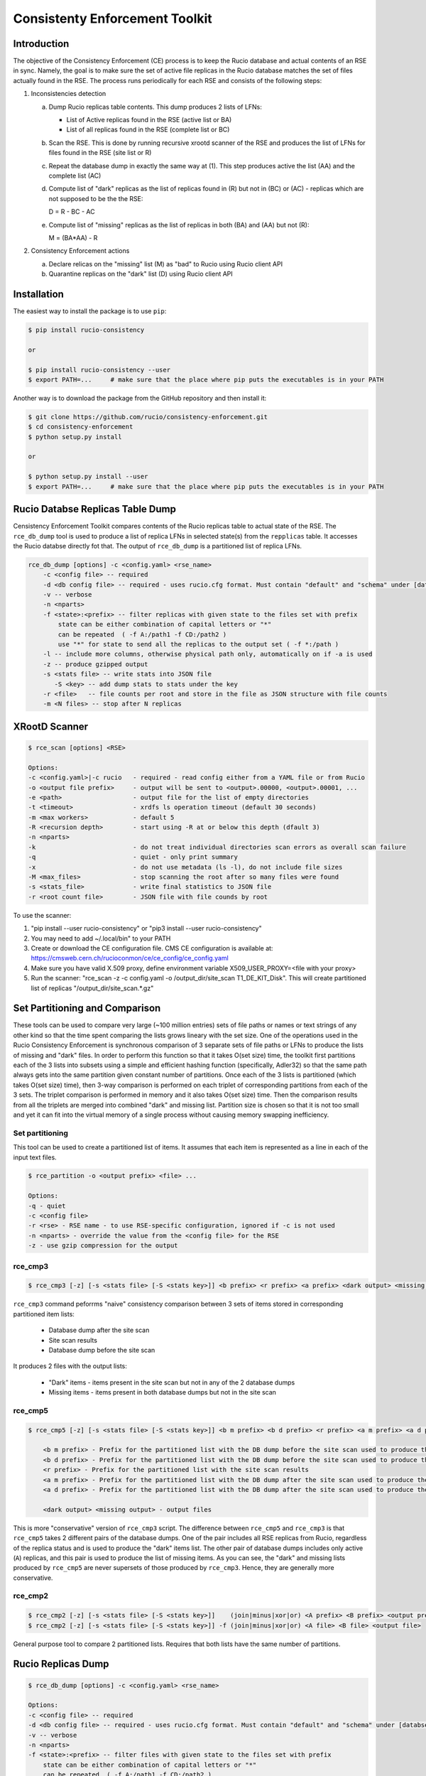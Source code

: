 Consistenty Enforcement Toolkit
===============================

Introduction
------------

The objective of the Consistency Enforcement (CE) process is to keep the Rucio database and actual contents of an RSE in sync. Namely, the goal
is to make sure the set of active file replicas in the Rucio database matches the set of files actually found in the RSE.
The process runs periodically for each RSE and consists of the following steps:

1.  Inconsistencies detection

    a.  Dump Rucio replicas table contents. This dump produces 2 lists of LFNs:
    
        * List of Active replicas found in the RSE (active list or BA)
        * List of all replicas found in the RSE (complete list or BC)
        
    b.  Scan the RSE. This is done by running recursive xrootd scanner of the RSE and produces the list of LFNs for files found in the RSE (site list or R)
    c.  Repeat the database dump in exactly the same way at (1). This step produces active the list (AA) and the complete list (AC)
    d.  Compute list of "dark" replicas as the list of replicas found in (R) but not in (BC) or (AC) - replicas which are not supposed to be the the RSE:
    
        D = R - BC - AC
        
    e.  Compute list of "missing" replicas as the list of replicas in both (BA) and (AA) but not (R):
    
        M = (BA*AA) - R
        
2.  Consistency Enforcement actions

    a. Declare relicas on the "missing" list (M) as "bad" to Rucio using Rucio client API
    b. Quarantine replicas on the "dark" list (D) using Rucio client API

Installation
------------

The easiest way to install the package is to use ``pip``:

.. code-block:: shell

    $ pip install rucio-consistency
    
    or 
    
    $ pip install rucio-consistency --user
    $ export PATH=...     # make sure that the place where pip puts the executables is in your PATH
    

Another way is to download the package from the GitHub repository and then install it:

.. code-block:: shell

    $ git clone https://github.com/rucio/consistency-enforcement.git
    $ cd consistency-enforcement
    $ python setup.py install

    or 

    $ python setup.py install --user
    $ export PATH=...     # make sure that the place where pip puts the executables is in your PATH
    

Rucio Databse Replicas Table Dump
---------------------------------

Censistency Enforcement Toolkit compares contents of the Rucio replicas table to actual state of the RSE.
The ``rce_db_dump`` tool is used to produce a list of replica LFNs in selected state(s) from the ``repplicas``
table. It accesses the Rucio databse directly fot that. The output of ``rce_db_dump`` is a partitioned list
of replica LFNs.

.. code-block:: shell

    rce_db_dump [options] -c <config.yaml> <rse_name>
        -c <config file> -- required
        -d <db config file> -- required - uses rucio.cfg format. Must contain "default" and "schema" under [databse]
        -v -- verbose
        -n <nparts>
        -f <state>:<prefix> -- filter replicas with given state to the files set with prefix
            state can be either combination of capital letters or "*" 
            can be repeated  ( -f A:/path1 -f CD:/path2 )
            use "*" for state to send all the replicas to the output set ( -f *:/path )
        -l -- include more columns, otherwise physical path only, automatically on if -a is used
        -z -- produce gzipped output
        -s <stats file> -- write stats into JSON file
           -S <key> -- add dump stats to stats under the key
        -r <file>   -- file counts per root and store in the file as JSON structure with file counts
        -m <N files> -- stop after N replicas

XRootD Scanner
--------------

.. code-block:: shell

    $ rce_scan [options] <RSE>
    
    Options:
    -c <config.yaml>|-c rucio   - required - read config either from a YAML file or from Rucio
    -o <output file prefix>     - output will be sent to <output>.00000, <output>.00001, ...
    -e <path>                   - output file for the list of empty directories
    -t <timeout>                - xrdfs ls operation timeout (default 30 seconds)
    -m <max workers>            - default 5
    -R <recursion depth>        - start using -R at or below this depth (dfault 3)
    -n <nparts>
    -k                          - do not treat individual directories scan errors as overall scan failure
    -q                          - quiet - only print summary
    -x                          - do not use metadata (ls -l), do not include file sizes
    -M <max_files>              - stop scanning the root after so many files were found
    -s <stats_file>             - write final statistics to JSON file
    -r <root count file>        - JSON file with file counds by root
    
To use the scanner:

1. "pip install --user rucio-consistency" or "pip3 install --user rucio-consistency"
2. You may need to add ~/.local/bin" to your PATH
3. Create or download the CE configuration file. CMS CE configuration is available at: https://cmsweb.cern.ch/rucioconmon/ce/ce_config/ce_config.yaml
4. Make sure you have valid X.509 proxy, define environment variable X509_USER_PROXY=<file with your proxy>
5. Run the scanner: "rce_scan -z -c config.yaml -o /output_dir/site_scan T1_DE_KIT_Disk". This will create partitioned list of
   replicas "/output_dir/site_scan.*.gz"

    
Set Partitioning and Comparison
-------------------------------

These tools can be used to compare very large (~100 million entries) sets of file paths or names or text strings of any other kind so that
the time spent comparing the lists grows lineary with the set size. One of the operations used in the Rucio Consistency Enforcement is synchronous
comparison of 3 separate sets of file paths or LFNs to produce the lists of missing and "dark" files. In order to perform this function
so that it takes O(set size) time, the toolkit first partitions each of the 3 lists into subsets using a simple and efficient hashing function
(specifically, Adler32) so that the same path always gets into the same partition given constant number of partitions.
Once each of the 3 lists is partitioned (which takes O(set size) time), then 3-way comparison is performed on each triplet of corresponding
partitions from each of the 3 sets. The triplet comparison is performed in memory and it also takes O(set size) time. Then the comparison
results from all the triplets are merged into combined "dark" and missing list. Partition size is chosen so that it is not too small
and yet it can fit into the virtual memory of a single process without causing memory swapping inefficiency.

Set partitioning
................

This tool can be used to create a partitioned list of items. It assumes that each item is represented as a line in each
of the input text files.

.. code-block:: shell

    $ rce_partition -o <output prefix> <file> ...

    Options:    
    -q - quiet
    -c <config file>
    -r <rse> - RSE name - to use RSE-specific configuration, ignored if -c is not used
    -n <nparts> - override the value from the <config file> for the RSE
    -z - use gzip compression for the output

rce_cmp3
........

.. code-block:: shell

    $ rce_cmp3 [-z] [-s <stats file> [-S <stats key>]] <b prefix> <r prefix> <a prefix> <dark output> <missing output>

``rce_cmp3`` command peforrms "naive" consistency comparison between 3 sets of items stored in corresponding partitioned item lists:

    * Database dump after the site scan
    * Site scan results
    * Database dump before the site scan
    
It produces 2 files with the output lists:

    * "Dark" items - items present in the site scan but not in any of the 2 database dumps
    * Missing items - items present in both database dumps but not in the site scan

rce_cmp5
........


.. code-block:: shell

    $ rce_cmp5 [-z] [-s <stats file> [-S <stats key>]] <b m prefix> <b d prefix> <r prefix> <a m prefix> <a d prefix> <dark output> <missing output>

        <b m prefix> - Prefix for the partitioned list with the DB dump before the site scan used to produce the missing list
        <b d prefix> - Prefix for the partitioned list with the DB dump before the site scan used to produce the "dark" list
        <r prefix> - Prefix for the partitioned list with the site scan results
        <a m prefix> - Prefix for the partitioned list with the DB dump after the site scan used to produce the missing list
        <a d prefix> - Prefix for the partitioned list with the DB dump after the site scan used to produce the "dark" list

        <dark output> <missing output> - output files

This is more "conservative" version of ``rce_cmp3`` script. The difference between ``rce_cmp5`` and ``rce_cmp3`` 
is that ``rce_cmp5`` takes 2 different pairs of the database dumps. One of the pair includes all RSE replicas
from Rucio, regardless of the replica status and is used to produce the "dark" items list. The other pair of database dumps includes only
active (``A``) replicas, and this pair is used to produce the list of missing items. As you can see, the "dark" and missing lists produced by ``rce_cmp5``
are never supersets of those produced by ``rce_cmp3``. Hence, they are generally more conservative.

rce_cmp2
........

.. code-block:: shell

    $ rce_cmp2 [-z] [-s <stats file> [-S <stats key>]]    (join|minus|xor|or) <A prefix> <B prefix> <output prefix>
    $ rce_cmp2 [-z] [-s <stats file> [-S <stats key>]] -f (join|minus|xor|or) <A file> <B file> <output file>

General purpose tool to compare 2 partitioned lists. Requires that both lists have the same number of partitions.

Rucio Replicas Dump
-------------------

.. code-block:: shell

    $ rce_db_dump [options] -c <config.yaml> <rse_name>
    
    Options:
    -c <config file> -- required
    -d <db config file> -- required - uses rucio.cfg format. Must contain "default" and "schema" under [databse]
    -v -- verbose
    -n <nparts>
    -f <state>:<prefix> -- filter files with given state to the files set with prefix
        state can be either combination of capital letters or "*" 
        can be repeated  ( -f A:/path1 -f CD:/path2 )
        use "*" for state to send all the files to the output set ( -f *:/path )
    -l -- include more columns, otherwise physical path only, automatically on if -a is used
    -z -- produce gzipped output
    -s <stats file> -- write stats into JSON file
       -S <key> -- add dump stats to stats under the key
    -r <file>   -- file counts per root and store in the file as JSON structure with file counts
    -m <N files> -- stop after N files

Configuration File
------------------

Consistency Enforcement tools use common configuration file used to configure various components on per-RSE basis. Here is a sample of 
a configuration file in YAML format:

.. code-block::

    database:		# optional. rucio.cfg can be used instead 
            host:           host.cern.ch
            port:           10121
            service:        host.cern.ch
            schema:         THE_SCHEMA
            user:           database_reader
            password:       "password"

    rses:
      "*": # default values for all RSEs
        include_sizes: no
        partitions:     5
        ignore_list:
            - /store/backfill
            - /store/test
            - /store/unmerged
            - /store/temp
            - /store/mc/SAM
            - /store/mc/HC
            - /store/accounting
            - /store/express/tier0_harvest
        scanner:
          recursion:      1
          nworkers:        8
          timeout:        300
          server_root: /
          remove_prefix: /
          add_prefix: /
          roots:
          - path: /store/express
          - path: /store/mc
          - path: /store/data
          - path: /store/generator
          - path: /store/results
          - path: /store/hidata
          - path: /store/himc
          - path: /store/relval
        dbdump:
          path_root:   /


      T0_CH_CERN_Disk:
        scanner:
          include_sizes: no
          server: eoscms.cern.ch
          server_root: /eos/cms/tier0/store/
      T1_DE_KIT_Disk:
        scanner:
          server: cmsxrootd-kit.gridka.de:1094
